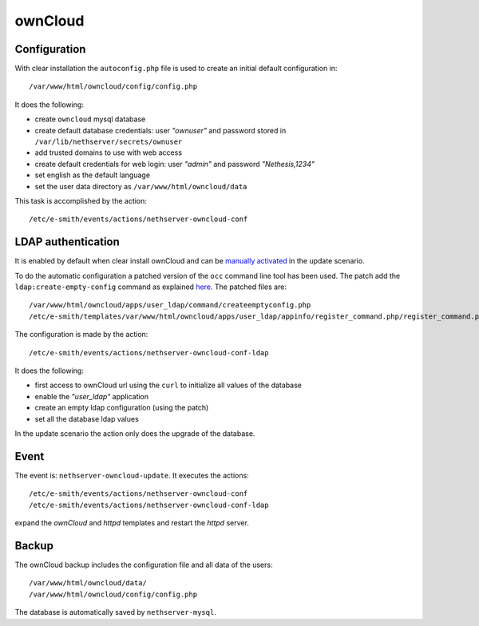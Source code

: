 ========
ownCloud
========

Configuration
=============

With clear installation the ``autoconfig.php`` file is used to create an initial default configuration in: ::

 /var/www/html/owncloud/config/config.php

It does the following:

* create ``owncloud`` mysql database
* create default database credentials: user `"ownuser"` and password stored in ``/var/lib/nethserver/secrets/ownuser``
* add trusted domains to use with web access
* create default credentials for web login: user `"admin"` and password `"Nethesis,1234"`
* set english as the default language
* set the user data directory as ``/var/www/html/owncloud/data``

This task is accomplished by the action: ::

 /etc/e-smith/events/actions/nethserver-owncloud-conf

LDAP authentication
===================

It is enabled by default when clear install ownCloud and can be `manually activated <http://nethserver.readthedocs.org/en/latest/owncloud.html#ldap-configuration>`_ in the update scenario.

To do the automatic configuration a patched version of the ``occ`` command line tool has been used. The patch add the ``ldap:create-empty-config`` command as explained `here. <https://github.com/owncloud/core/pull/11347>`_ The patched files are: ::

 /var/www/html/owncloud/apps/user_ldap/command/createemptyconfig.php
 /etc/e-smith/templates/var/www/html/owncloud/apps/user_ldap/appinfo/register_command.php/register_command.php

The configuration is made by the action: ::

 /etc/e-smith/events/actions/nethserver-owncloud-conf-ldap

It does the following:

* first access to ownCloud url using the ``curl`` to initialize all values of the database
* enable the `"user_ldap"` application
* create an empty ldap configuration (using the patch)
* set all the database ldap values

In the update scenario the action only does the upgrade of the database.


Event
=====

The event is: ``nethserver-owncloud-update``. It executes the actions: ::

 /etc/e-smith/events/actions/nethserver-owncloud-conf
 /etc/e-smith/events/actions/nethserver-owncloud-conf-ldap

expand the `ownCloud` and `httpd` templates and restart the `httpd` server.


Backup
======

The ownCloud backup includes the configuration file and all data of the users: ::

 /var/www/html/owncloud/data/
 /var/www/html/owncloud/config/config.php

The database is automatically saved by ``nethserver-mysql``.
